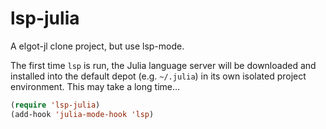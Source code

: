 * lsp-julia

A elgot-jl clone project, but use lsp-mode.

The first time ~lsp~ is run, the Julia language server will
be downloaded and installed into the default depot (e.g. =~/.julia=)
in its own isolated project environment. This may take a long time...

#+begin_src emacs-lisp
  (require 'lsp-julia)
  (add-hook 'julia-mode-hook 'lsp)
#+end_src

